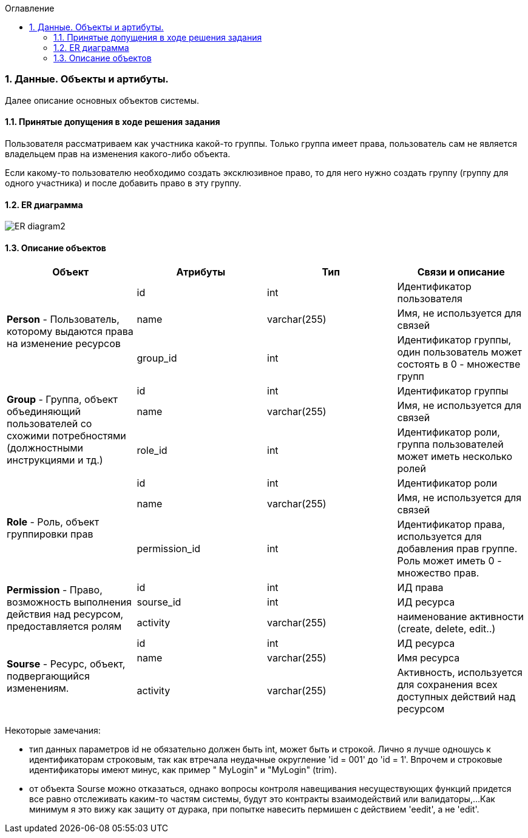 :sectnums:
:sectnumlevels: 6
:toc: left
:toclevels: 4
:toc-title: Оглавление

=== Данные. Объекты и артибуты.

Далее описание основных объектов системы.

==== Принятые допущения в ходе решения задания
Пользователя рассматриваем как участника какой-то группы.
Только группа имеет права, пользователь сам не является владельцем прав на изменения какого-либо объекта.

Если какому-то пользователю необходимо создать эксклюзивное право, то для него нужно создать группу (группу для одного участника)
и после добавить право в эту группу.

==== ER диаграмма

image::../images/ER_diagram2.png[]

==== Описание объектов

|===
|*Объект*       |*Атрибуты*     | *Тип*         | *Связи и описание*

.3+|*Person* - Пользователь, которому выдаются права на изменение ресурсов
                |id             | int           | Идентификатор пользователя
                |name           | varchar(255)  | Имя, не используется для связей
                |group_id       | int           | Идентификатор группы, один пользователь может состоять в 0 - множестве групп

.3+| *Group* - Группа, объект объединяющий пользователей со схожими потребностями (должностными инструкциями и тд.)
                |id              | int          | Идентификатор группы
                |name            | varchar(255) | Имя, не используется для связей
                |role_id         | int          | Идентификатор роли, группа пользователей может иметь несколько ролей

.3+| *Role* - Роль, объект группировки прав
                |id              | int          | Идентификатор роли
                |name            | varchar(255) | Имя, не используется для связей
                |permission_id   | int          | Идентификатор права, используется для добавления прав группе. Роль может иметь 0 - множество прав.

.3+|*Permission* - Право, возможность выполнения действия над ресурсом, предоставляется ролям
                |id             | int           | ИД права
                |sourse_id      | int           | ИД ресурса
                |activity       | varchar(255)  | наименование активности (create, delete, edit..)

.3+|*Sourse* - Ресурс, объект, подвергающийся изменениям.
                |id             | int           | ИД ресурса
                |name           | varchar(255)  | Имя ресурса
                |activity       | varchar(255)  | Активность, используется для сохранения всех доступных действий над ресурсом
|===

Некоторые замечания:

- тип данных параметров id не обязательно должен быть int, может быть и строкой. Лично я лучше одношусь к идентификаторам строковым,
так как втречала неудачные округление 'id = 001'  до 'id = 1'. Впрочем и строковые идентификаторы имеют минус, как пример  "   MyLogin" и "MyLogin" (trim).

- от объекта Sourse можно отказаться, однако вопросы контроля навещивания несуществующих функций придется все равно отслеживать каким-то частям системы, будут это контракты взаимодействий или валидаторы,...
Как минимум я это вижу как защиту от дурака, при попытке навесить пермишен с действием  'eedit', а не 'edit'.